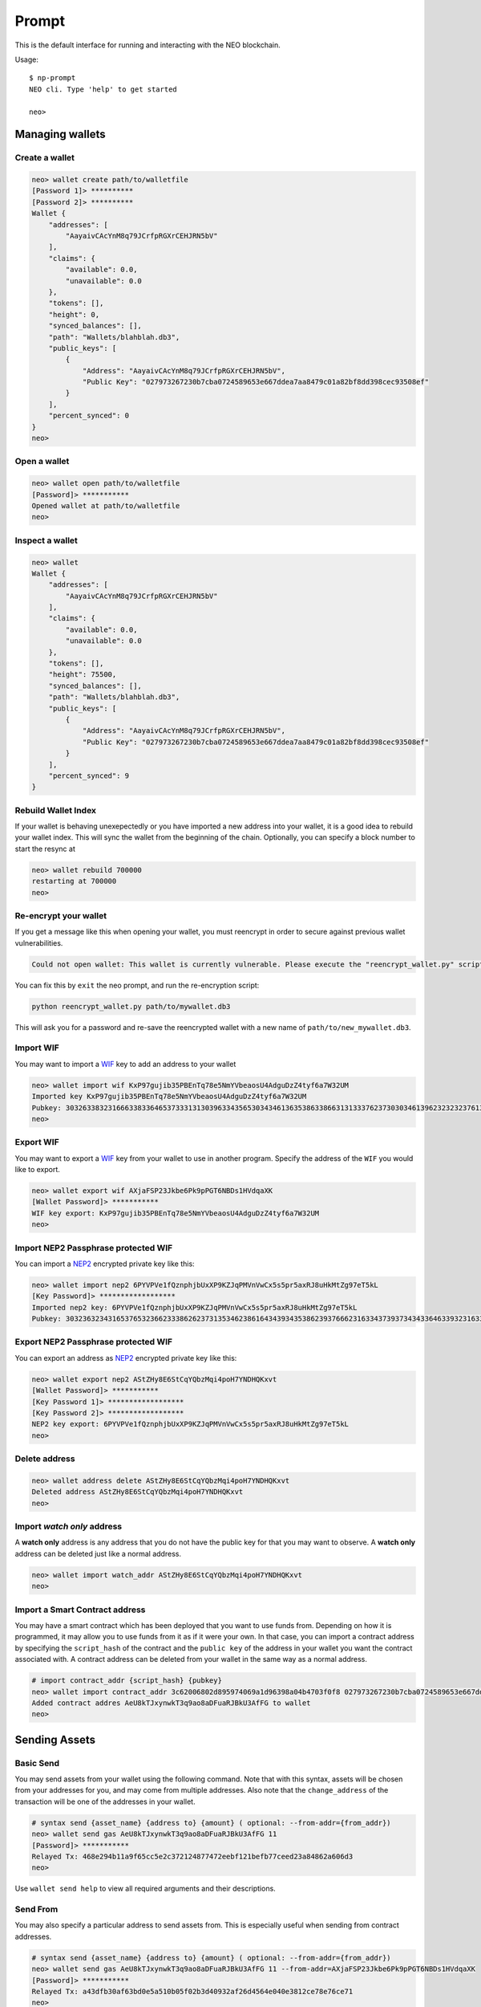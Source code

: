 
======
Prompt
======

This is the default interface for running and interacting with the NEO blockchain.

Usage::

    $ np-prompt
    NEO cli. Type 'help' to get started

    neo>


----------------
Managing wallets
----------------

Create a wallet
^^^^^^^^^^^^^^^

.. code-block:: sh

    neo> wallet create path/to/walletfile
    [Password 1]> **********
    [Password 2]> **********
    Wallet {
        "addresses": [
            "AayaivCAcYnM8q79JCrfpRGXrCEHJRN5bV"
        ],
        "claims": {
            "available": 0.0,
            "unavailable": 0.0
        },
        "tokens": [],
        "height": 0,
        "synced_balances": [],
        "path": "Wallets/blahblah.db3",
        "public_keys": [
            {
                "Address": "AayaivCAcYnM8q79JCrfpRGXrCEHJRN5bV",
                "Public Key": "027973267230b7cba0724589653e667ddea7aa8479c01a82bf8dd398cec93508ef"
            }
        ],
        "percent_synced": 0
    }
    neo>

Open a wallet
^^^^^^^^^^^^^

.. code-block:: sh

    neo> wallet open path/to/walletfile
    [Password]> ***********
    Opened wallet at path/to/walletfile
    neo>


Inspect a wallet
^^^^^^^^^^^^^^^^

.. code-block:: sh

    neo> wallet
    Wallet {
        "addresses": [
            "AayaivCAcYnM8q79JCrfpRGXrCEHJRN5bV"
        ],
        "claims": {
            "available": 0.0,
            "unavailable": 0.0
        },
        "tokens": [],
        "height": 75500,
        "synced_balances": [],
        "path": "Wallets/blahblah.db3",
        "public_keys": [
            {
                "Address": "AayaivCAcYnM8q79JCrfpRGXrCEHJRN5bV",
                "Public Key": "027973267230b7cba0724589653e667ddea7aa8479c01a82bf8dd398cec93508ef"
            }
        ],
        "percent_synced": 9
    }

Rebuild Wallet Index
^^^^^^^^^^^^^^^^^^^^
If your wallet is behaving unexepectedly or you have imported a new address into your wallet, it is a good idea to rebuild your wallet index.  This will sync the wallet from the beginning of the chain.  Optionally, you can specify a block number to start the resync at

.. code-block:: sh

    neo> wallet rebuild 700000
    restarting at 700000
    neo>


Re-encrypt your wallet
^^^^^^^^^^^^^^^^^^^^^^
If you get a message like this when opening your wallet, you must reencrypt in order to secure against previous wallet vulnerabilities.

.. code-block:: sh

  Could not open wallet: This wallet is currently vulnerable. Please execute the "reencrypt_wallet.py" script on this wallet before continuing

You can fix this by ``exit`` the neo prompt, and run the re-encryption script:

.. code-block:: sh

  python reencrypt_wallet.py path/to/mywallet.db3

This will ask you for a password and re-save the reencrypted wallet with a new name of ``path/to/new_mywallet.db3``.

Import WIF
^^^^^^^^^^
You may want to import a `WIF <https://en.bitcoin.it/wiki/Wallet_import_format>`_ key to add an address to your wallet

.. code-block:: sh

    neo> wallet import wif KxP97gujib35PBEnTq78e5NmYVbeaosU4AdguDzZ4tyf6a7W32UM
    Imported key KxP97gujib35PBEnTq78e5NmYVbeaosU4AdguDzZ4tyf6a7W32UM
    Pubkey: 303263383231666338336465373331313039633435653034346136353863386631313337623730303461396232323237613335653262353566613061313630323731
    neo>

Export WIF
^^^^^^^^^^
You may want to export a `WIF <https://en.bitcoin.it/wiki/Wallet_import_format>`_ key from your wallet to use in another program. Specify the address of the ``WIF`` you would like to export.

.. code-block:: sh

    neo> wallet export wif AXjaFSP23Jkbe6Pk9pPGT6NBDs1HVdqaXK
    [Wallet Password]> ***********
    WIF key export: KxP97gujib35PBEnTq78e5NmYVbeaosU4AdguDzZ4tyf6a7W32UM
    neo>

Import NEP2 Passphrase protected WIF
^^^^^^^^^^^^^^^^^^^^^^^^^^^^^^^^^^^^

You can import a `NEP2 <https://github.com/neo-project/proposals/blob/master/nep-2.mediawiki>`_ encrypted private key like this:

.. code-block:: sh

    neo> wallet import nep2 6PYVPVe1fQznphjbUxXP9KZJqPMVnVwCx5s5pr5axRJ8uHkMtZg97eT5kL
    [Key Password]> ******************
    Imported nep2 key: 6PYVPVe1fQznphjbUxXP9KZJqPMVnVwCx5s5pr5axRJ8uHkMtZg97eT5kL
    Pubkey: 303236323431653765323662333862623731353462386164343934353862393766623163343739373434336463393231633563613537373466353131613262626663

Export NEP2 Passphrase protected WIF
^^^^^^^^^^^^^^^^^^^^^^^^^^^^^^^^^^^^

You can export an address as `NEP2 <https://github.com/neo-project/proposals/blob/master/nep-2.mediawiki>`_ encrypted private key like this:

.. code-block:: sh

    neo> wallet export nep2 AStZHy8E6StCqYQbzMqi4poH7YNDHQKxvt
    [Wallet Password]> ***********
    [Key Password 1]> ******************
    [Key Password 2]> ******************
    NEP2 key export: 6PYVPVe1fQznphjbUxXP9KZJqPMVnVwCx5s5pr5axRJ8uHkMtZg97eT5kL
    neo>


Delete address
^^^^^^^^^^^^^^

.. code-block:: sh

    neo> wallet address delete AStZHy8E6StCqYQbzMqi4poH7YNDHQKxvt
    Deleted address AStZHy8E6StCqYQbzMqi4poH7YNDHQKxvt
    neo>

Import *watch only* address
^^^^^^^^^^^^^^^^^^^^^^^^^^^^^

A **watch only** address is any address that you do not have the public key for that you may want to observe. A **watch only** address can be deleted just like a normal address.

.. code-block:: sh

    neo> wallet import watch_addr AStZHy8E6StCqYQbzMqi4poH7YNDHQKxvt
    neo>



Import a Smart Contract address
^^^^^^^^^^^^^^^^^^^^^^^^^^^^^^^

You may have a smart contract which has been deployed that you want to use funds from.  Depending on how it is programmed, it may allow you to use funds from it as if it were your own.  In that case, you can import a contract address by specifying the ``script_hash`` of the contract and the ``public key`` of the address in your wallet you want the contract associated with.  A contract address can be deleted from your wallet in the same way as a normal address.

.. code-block:: sh

    # import contract_addr {script_hash} {pubkey}
    neo> wallet import contract_addr 3c62006802d895974069a1d96398a04b4703f0f8 027973267230b7cba0724589653e667ddea7aa8479c01a82bf8dd398cec93508ef
    Added contract addres AeU8kTJxynwkT3q9ao8aDFuaRJBkU3AfFG to wallet
    neo>


--------------
Sending Assets
--------------

Basic Send
^^^^^^^^^^

You may send assets from your wallet using the following command.  Note that with this syntax, assets will be chosen from your addresses for you, and may come from multiple addresses.  Also note that the ``change_address`` of the transaction will be one of the addresses in your wallet.

.. code-block:: sh

    # syntax send {asset_name} {address to} {amount} ( optional: --from-addr={from_addr})
    neo> wallet send gas AeU8kTJxynwkT3q9ao8aDFuaRJBkU3AfFG 11
    [Password]> ***********
    Relayed Tx: 468e294b11a9f65cc5e2c372124877472eebf121befb77ceed23a84862a606d3
    neo>

Use ``wallet send help`` to view all required arguments and their descriptions.


Send From
^^^^^^^^^

You may also specify a particular address to send assets from. This is especially useful when sending from contract addresses.

.. code-block:: sh

    # syntax send {asset_name} {address to} {amount} ( optional: --from-addr={from_addr})
    neo> wallet send gas AeU8kTJxynwkT3q9ao8aDFuaRJBkU3AfFG 11 --from-addr=AXjaFSP23Jkbe6Pk9pPGT6NBDs1HVdqaXK
    [Password]> ***********
    Relayed Tx: a43dfb30af63bd0e5a510b05f02b3d40932af26d4564e040e3812ce78e76ce71
    neo>

Use ``wallet send help`` to view all required arguments and their descriptions.


-----------
NEP5 Tokens
-----------

Import NEP5 Compliant Token
^^^^^^^^^^^^^^^^^^^^^^^^^^^

You may want to observe or interact with ``NEP5`` Tokens with your wallet.  To do so, you must first register your wallet to observe a token.

.. code-block:: sh

    neo> wallet import token f8d448b227991cf07cb96a6f9c0322437f1599b9
    added token {
        "name": "NEP5 Standard",
        "script_hash": "f8d448b227991cf07cb96a6f9c0322437f1599b9",
        "decimals": 8,
        "symbol": "NEP5",
        "contract address": "AYhE3Svuqdfh1RtzvE8hUhNR7HSpaSDFQg"
    }
    neo> wallet
    Wallet {
        # truncated ...

        "percent_synced": 100,
        "addresses": [
            "AayaivCAcYnM8q79JCrfpRGXrCEHJRN5bV",
            {
                "balances": {
                    "c56f33fc6ecfcd0c225c4ab356fee59390af8560be0e930faebe74a6daff7c9b": "4051.0",
                    "602c79718b16e442de58778e148d0b1084e3b2dffd5de6b7b16cee7969282de7": "897.48372409"
                },
                "script_hash": "AXjaFSP23Jkbe6Pk9pPGT6NBDs1HVdqaXK",
                "votes": [],
                "version": 0,
                "is_watch_only": false,
                "tokens": [
                    "[f8d448b227991cf07cb96a6f9c0322437f1599b9] NEP5 : 4519175.65580000"
                ],
                "frozen": false
            },
            {
        }
    }




-----------------------------
Smart Contracts in the prompt
-----------------------------

View a full description of interacting with smart contracts in the prompt:  :ref:`Smart Contracts within the Prompt`

----------------------------
Retrieving NEO TestNet funds
----------------------------

This section explains how to obtain the TesNet funds requested via the official NEO `request form <https://neo.org/testnet>`_.

Obtaining the funds requires 2 steps

1. Adding a multi signature address to your wallet.
2. Transfering the funds to your own address.

Adding a multi signature address
^^^^^^^^^^^^^^^^^^^^^^^^^^^^^^^^
For this we'll need 2 pieces of information

1. The public key sent in the email you received from NEO.
2. A public key from our own wallet. Have your wallet open and type ``wallet`` in the prompt to obtain the needed information.

.. code-block:: sh

    neo> wallet
    Wallet {
        ...
        "public_keys": [
            {
                "Address": "ANFLgwKG8Eni9gJmKfM7yFXEaWwoGkSUid",
                "Public Key": "037b8992e8384212f82e05c8836816c0f14dff9528397138731638b17d6357021e" <--- take this
            }
        ],
        ...
    }


Next we create the multi signature address as follows.

.. code-block:: sh

    neo> wallet import multisig_addr help

    Import a multi-signature address

    Usage: wallet import multisig_addr {own pub key} {sign_cnt} {signing key n}

    own pub key     - public key in your own wallet (use `wallet` to find the information)
    sign_cnt        - minimum number of signatures required for using the address (min is: 1)
    signing key n   - all remaining signing public keys

    neo> wallet import multisig_addr 037b8992e8384212f82e05c8836816c0f14dff9528397138731638b17d6357021e 1 02883118351f8f47107c83ab634dc7e4
    ffe29d274e7d3dcf70159c8935ff769beb
    [I 180310 16:49:19 UserWallet:191] contract does not exist yet
    Added multi-sig contract address ALXEKioZntX73QawcnfcHUDvTVm8qXjAxf to wallet


Inspect your wallet again and you should see your balance (specifically look at the ``synced_balances`` key). If you don't see the added balance then run ``wallet rebuild`` and wait until it's fully synced and try again.

.. code-block:: sh

    neo> wallet
    Wallet {
        "path": "test",
        "addresses": [
            {
                "address": "ANFLgwKG8Eni9gJmKfM7yFXEaWwoGkSUid",
                "script_hash": "47028f2a3d33466f29fba10e65c90fd8f3d01e1f",
                "tokens": null
            },
            {
                "version": 0,
                "script_hash": "ALXEKioZntX73QawcnfcHUDvTVm8qXjAxf",
                "frozen": false,
                "votes": [],
                "balances": {
                    "0xc56f33fc6ecfcd0c225c4ab356fee59390af8560be0e930faebe74a6daff7c9b": "50.0",
                    "0x602c79718b16e442de58778e148d0b1084e3b2dffd5de6b7b16cee7969282de7": "50.0"
                },
                "is_watch_only": false
            }
        ],
        ...
        "synced_balances": [
            "[NEO]: 50.0 ",
            "[NEOGas]: 50.0 "
        ],
        "public_keys": [
            {
                "Address": "ANFLgwKG8Eni9gJmKfM7yFXEaWwoGkSUid",
                "Public Key": "037b8992e8384212f82e05c8836816c0f14dff9528397138731638b17d6357021e"
            },
            {
                "Address": "ALXEKioZntX73QawcnfcHUDvTVm8qXjAxf",
                "Public Key": "037b8992e8384212f82e05c8836816c0f14dff9528397138731638b17d6357021e"
            }
        ],
        ...
    }


Transfering the funds to your own address.
^^^^^^^^^^^^^^^^^^^^^^^^^^^^^^^^^^^^^^^^^^

Now that we can access the funds we can send them to our own address as follows

.. code-block:: sh

    neo> wallet send NEO ANFLgwKG8Eni9gJmKfM7yFXEaWwoGkSUid 5 --from-addr=ALXEKioZntX73QawcnfcHUDvTVm8qXjAxf
    [Password]> **********
    [I 180310 17:02:42 Transaction:611] Verifying transaction: b'c32b0e3d9adbef6720abfad5106dcd2dacb17b31d4f9d32cbcf8ed6e7f566ef3'
    Relayed Tx: c32b0e3d9adbef6720abfad5106dcd2dacb17b31d4f9d32cbcf8ed6e7f566ef3


Note that the ``--from-addr`` parameter specifies our multi signature contract address to take the funds from.